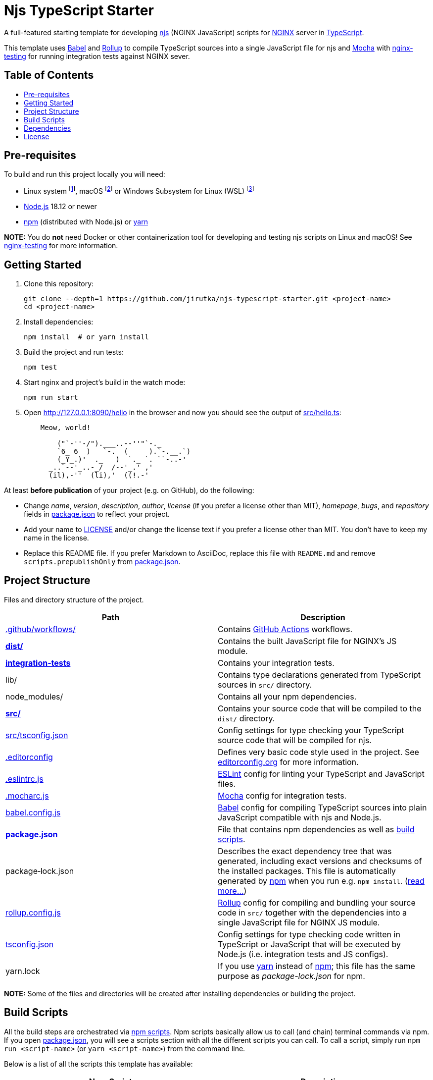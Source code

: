 = Njs TypeScript Starter
:toc: macro
:toc-title:
:gh-name: jirutka/njs-typescript-starter
// non-breakable hyphen
:nb-: &#8209;
// links
:Babel: link:https://babeljs.io[Babel]
:ESLint: link:https://eslint.org[ESLint]
:Mocha: link:https://mochajs.org[Mocha]
:nginx-testing: link:https://github.com/jirutka/nginx-testing[nginx-testing]
:Rollup: link:https://babeljs.io[Rollup]
:yarn: link:https://yarnpkg.com/[yarn]
:npm: link:https://docs.npmjs.com/cli/commands/npm/[npm]

A full-featured starting template for developing https://github.com/nginx/njs[njs] (NGINX JavaScript) scripts for https://nginx.org[NGINX] server in https://www.typescriptlang.org[TypeScript].

This template uses {Babel} and {Rollup} to compile TypeScript sources into a single JavaScript file for njs and {Mocha} with {nginx-testing} for running integration tests against NGINX sever.


[discrete]
== Table of Contents

toc::[]


== Pre-requisites

To build and run this project locally you will need:

* Linux system footnote:[It should work on any recent Linux distribution for x86_64, aarch64, or ppc64le architecture.], macOS footnote:[I’m not sure what is the lowest version you need. It should work both on Intel and M1.] or Windows Subsystem for Linux (WSL) footnote:[njs doesn’t support Windows, so integration tests won’t run on Windows out of the box. If you’re stuck with Windows, WSL is the easiest way to go.]
* https://nodejs.org/en/download/package-manager/[Node.js] 18.12 or newer
* {npm} (distributed with Node.js) or {yarn}

*NOTE:* You do *not* need Docker or other containerization tool for developing and testing njs scripts on Linux and macOS! See {nginx-testing} for more information.


== Getting Started

. Clone this repository:
+
[source, sh, subs="+attributes"]
git clone --depth=1 https://github.com/{gh-name}.git <project-name>
cd <project-name>

. Install dependencies:
+
[source, sh]
npm install  # or yarn install

. Build the project and run tests:
+
[source, sh]
npm test

. Start nginx and project’s build in the watch mode:
+
[source, sh]
npm run start

. Open http://127.0.0.1:8090/hello in the browser and now you should see the output of link:src/hello.ts[]:
+
....
    Meow, world!

        ("`-''-/").___..--''"`-._
        `6_ 6  )   `-.  (     ).`-.__.`)
        (_Y_.)'  ._   )  `._ `. ``-..-'
      _..`--'_..-_/  /--'_.' ,'
      (il),-''  (li),'  ((!.-'
....

At least *before publication* of your project (e.g. on GitHub), do the following:

* Change _name_, _version_, _description_, _author_, _license_ (if you prefer a license other than MIT), _homepage_, _bugs_, and _repository_ fields in link:package.json[] to reflect your project.
* Add your name to link:LICENSE[] and/or change the license text if you prefer a license other than MIT. You don’t have to keep my name in the license.
* Replace this README file. If you prefer Markdown to AsciiDoc, replace this file with `README.md` and remove `scripts.prepublishOnly` from link:package.json[].


== Project Structure

Files and directory structure of the project.

[%header]
|===
| Path | Description

| link:.github/workflows/[]
| Contains https://github.com/features/actions/[GitHub Actions] workflows.

| *link:dist/[]*
| Contains the built JavaScript file for NGINX’s JS module.

| *link:integration-tests/[integration{nb-}tests]*
| Contains your integration tests.

| lib/
| Contains type declarations generated from TypeScript sources in `src/` directory.

| node_modules/
| Contains all your npm dependencies.

| *link:src/[]*
| Contains your source code that will be compiled to the `dist/` directory.

| link:src/tsconfig.json[]
| Config settings for type checking your TypeScript source code that will be compiled for njs.

| link:.editorconfig[]
| Defines very basic code style used in the project.
See https://editorconfig.org[editorconfig.org] for more information.

| link:.eslintrc.js[]
| {ESLint} config for linting your TypeScript and JavaScript files.

| link:.mocharc.js[]
| {Mocha} config for integration tests.

| link:babel.config.js[]
| {Babel} config for compiling TypeScript sources into plain JavaScript compatible with njs and Node.js.

| *link:package.json[]*
| File that contains npm dependencies as well as <<Build Scripts, build scripts>>.

| package{nb-}lock.json
| Describes the exact dependency tree that was generated, including exact versions and checksums of the installed packages.
This file is automatically generated by {npm} when you run e.g. `npm install`.
(https://docs.npmjs.com/cli/configuring-npm/package-lock-json[read more…])

| link:rollup.config.js[]
| {Rollup} config for compiling and bundling your source code in `src/` together with the dependencies into a single JavaScript file for NGINX JS module.

| link:tsconfig.json[]
| Config settings for type checking code written in TypeScript or JavaScript that will be executed by Node.js (i.e. integration tests and  JS configs).

| yarn.lock
| If you use {yarn} instead of {npm}; this file has the same purpose as _package-lock.json_ for npm.
|===

*NOTE:* Some of the files and directories will be created after installing dependencies or building the project.


== Build Scripts

All the build steps are orchestrated via https://docs.npmjs.com/misc/scripts[npm scripts].
Npm scripts basically allow us to call (and chain) terminal commands via npm.
If you open link:package.json[], you will see a scripts section with all the different scripts you can call.
To call a script, simply run `npm run <script-name>` (or `yarn <script-name>`) from the command line.

Below is a list of all the scripts this template has available:

[%header, cols="m,d"]
|===
| Npm{nbsp}Script | Description

| build           | Compiles and bundles all source `.ts` files together with their dependencies into a single `.js` file in the `dist` directory.
| clean           | Cleans `dist`, `lib`, and `node_modules/.cache` directories.
| lint            | Runs both `lint:eslint` and `lint:types` in parallel.
| lint:eslint     | Runs {ESLint} linter on project files.
| lint:types      | Runs TypeScript type checker on project files.
| start           | Runs `start-nginx` and `watch` in parallel.
| start{nb-}nginx | Starts nginx 1.24.x on port 8090 with config `integration-tests/nginx.conf` and reloads it on each change of the config file and files in `dist/`.
| test            | Runs all tests in the `integration-tests` directory using {Mocha} test runner.
| watch           | Same as `build` but continuously watches project’s `.ts` files and re-compiles when needed.
|===


== Dependencies
:npmjs-pkg: https://www.npmjs.com/package/

Project’s dependencies are specified in file link:package.json[], sections `dependencies` (runtime dependencies) and `devDependencies` (build-time dependencies).
They are managed by {npm} or {yarn}.

The following is a list of `devDependencies` with their description.

* {npmjs-pkg}/typescript[typescript] -- TypeScript compiler and type checker. Used for type checking the TypeScript sources.
** {npmjs-pkg}/njs-types[njs-types] -- TypeScript type definitions for njs.
** @types/* -- Packages that provide TypeScript types.

* {npmjs-pkg}/@babel/core[@babel/core] -- A {Babel} compiler core. Babel is used to compile TypeScript sources into plain JavaScript compatible with njs and Node.js.
** {npmjs-pkg}/babel-preset-njs[babel-preset-njs] -- A {Babel} preset for transforming JavaScript code with modern language features into code compatible with njs.
** {npmjs-pkg}/@babel/preset-typescript[@babel/preset-typescript] -- A {Babel} preset to transform TypeScript code into plain JavaScript. It basically just strips the type annotations.
** {npmjs-pkg}/@babel/plugin-transform-modules-commonjs[@babel/plugin-transform-modules-commonjs] -- A {Babel} plugin to transform ES2015 modules into CommonJS modules. Used for running integration tests with Node.js.
** {npmjs-pkg}/@babel/register[@babel/register] -- A {Babel} require hook. Used for {Mocha} integration with TypeScript.
** {npmjs-pkg}/babel-register-ts[babel-register-ts] -- A `@babel/register` wrapper with additional `.ts` and `.tsx` extensions. Used for {Mocha} integration with TypeScript.

* {npmjs-pkg}/rollup[rollup] -- A module bundler for JavaScript which compiles small pieces of code into a single JavaScript file.
** {npmjs-pkg}/@rollup/plugin-babel[@rollup/plugin-babel] -- A {Rollup} plugin for seamless integration between Rollup and {Babel}.
** {npmjs-pkg}/@rollup/plugin-commonjs[@rollup/plugin-commonjs] -- A {Rollup} plugin to convert CommonJS modules to ES6, so they can be included in a Rollup bundle.
** {npmjs-pkg}/@rollup/plugin-node-resolve[@rollup/plugin-node-resolve] -- A {Rollup} plugin which locates modules using the Node resolution algorithm, for using third party modules in `node_modules`.
** {npmjs-pkg}/rollup-plugin-add-git-msg[rollup-plugin-add-git-msg] -- A {Rollup} plugin that inserts git tag, commit hash, build date and copyright at top of the generated JS bundle.

* {npmjs-pkg}/mocha[mocha] -- A flexible JavaScript test framework for Node.js.
** {npmjs-pkg}/mocha-suite-hooks[mocha-suite-hooks] -- Suite-level hooks for {Mocha}; allows to run hook before/after describe block.

* {npmjs-pkg}/nginx-testing[nginx-testing] -- Support for integration/acceptance testing of nginx configuration.

* {npmjs-pkg}/got[got] -- A human-friendly and powerful HTTP request library for Node.js. Used in integration tests. Do _not_ update it to version 12.x (see https://github.com/{gh-name}/issues/3[#3])!

* {npmjs-pkg}/eslint[eslint] -- {ESLint} is a tool for identifying and reporting on patterns found in JavaScript and TypeScript code.
** {npmjs-pkg}/@typescript-eslint/eslint-plugin[@typescript-eslint/eslint-plugin] -- A TypeScript plugin for {ESlint}.
** {npmjs-pkg}/@typescript-eslint/parser[@typescript-eslint/parser] -- An {ESLint} parser which leverages TypeScript ESTree to allow for ESLint to lint TypeScript source code.

* {npmjs-pkg}/npm-run-all[npm-run-all] -- A CLI tool to run multiple npm-scripts in parallel or sequential. Used in npm scripts.


== License

This project is licensed under https://opensource.org/license/mit/[MIT License].

